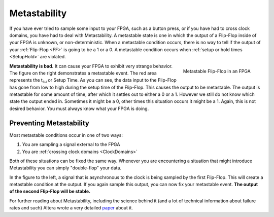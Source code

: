 .. _Meta:

#############
Metastability
#############

If you have ever tried to sample some input to your FPGA, such as a button press, or if you have had to cross clock
domains, you have had to deal with Metastability. A metastable state is one in which the output of a Flip-Flop inside
of your FPGA is unknown, or non-deterministic. When a metastable condition occurs, there is no way to tell if the
output of your :ref:`Flip-Flop <FF>` is going to be a 1 or a 0. A metastable condition occurs when
:ref:`setup or hold times <SetupHold>` are violated.

.. figure:: metastability.png
    :align: right
    
    Metastable Flip-Flop in an FPGA

**Metastability is bad.** It can cause your FPGA to exhibit very strange behavior. The figure on the right 
demonstrates a metastable event. The red area represents the t\ :sub:`su` or Setup Time. As you can see, the data 
input to the Flip-Flop has gone from low to high during the setup time of the Flip-Flop. This causes the output to be
metastable. The output is metastable for some amount of time, after which it settles out to either a 0 or a 1. However
we still do not know which state the output ended in. Sometimes it might be a 0, other times this situation occurs it
might be a 1. Again, this is not desired behavior. You must always know what your FPGA is doing.

=========================
Preventing Metastability
=========================

Most metastable conditions occur in one of two ways:

1. You are sampling a signal external to the FPGA
2. You are :ref:`crossing clock domains <ClockDomains>`

Both of these situations can be fixed the same way. Whenever you are encountering a situation that might introduce
Metastability you can simply "double-flop" your data.

.. image:: metastability_fix.png
    :align: left

In the figure to the left, a signal that is asynchronous to the clock is being sampled by the first Flip-Flop. This
will create a metastable condition at the output. If you again sample this output, you can now fix your metastable
event. **The output of the second Flip-Flop will be stable.**

For further reading about Metastability, including the science behind it (and a lot of technical information about 
failure rates and such) Altera wrote a very detailed
`paper <https://www.altera.com/content/dam/altera-www/global/en_US/pdfs/literature/wp/wp-01082-quartus-ii-metastability.pdf>`_
about it.
